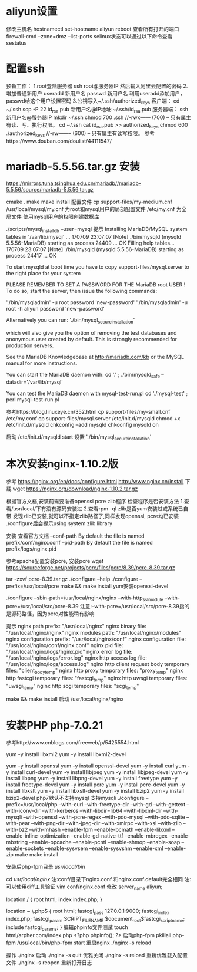 
* aliyun设置
	修改主机名 hostnamectl set-hostname aliyun
				reboot
	查看所有打开的端口 firewall-cmd --zone=dmz --list-ports
	selinux状态可以通过以下命令查看 sestatus
* 配置ssh
预备工作： 
1.root登陆服务器 
ssh root@服务器IP 
然后输入阿里云配置的密码 
2.增加普通新用户 
useradd 新用户名 
passwd 新用户名 
利用useradd添加用户，passwd给这个用户设置密码 
3.公钥写入~/.ssh/authorized_keys 
客户端： 
cd ~/.ssh 
scp -P 22 id_rsa.pub 新用户名@IP地址:~/.ssh/id_rsa.pub 
服务器端： 
ssh 新用户名@服务器IP 
mkdir ~/.ssh 
chmod 700 .ssh //-rwx------ (700) -- 只有属主有读、写、执行权限。 
cd ~/.ssh 
cat id_rsa.pub >> authorized_keys 
chmod 600 ./authorized_keys //-rw------- (600) -- 只有属主有读写权限。
 	  参考https://www.douban.com/doulist/44111547/

* mariadb-5.5.56.tar.gz 安装
https://mirrors.tuna.tsinghua.edu.cn/mariadb//mariadb-5.5.56/source/mariadb-5.5.56.tar.gz

cmake .
  make 
  make install 
配置文件
 cp support-files/my-medium.cnf /usr/local/mysql/my.cnf 为root和mysql用户的局部配置文件
     /etc/my.cnf 为全局文件
使用mysql用户的权限创建数据库

./scripts/mysql_install_db --user=mysql
提示
Installing MariaDB/MySQL system tables in '/var/lib/mysql' ...
170709 23:07:07 [Note] ./bin/mysqld (mysqld 5.5.56-MariaDB) starting as process 24409 ...
OK
Filling help tables...
170709 23:07:07 [Note] ./bin/mysqld (mysqld 5.5.56-MariaDB) starting as process 24417 ...
OK

To start mysqld at boot time you have to copy
support-files/mysql.server to the right place for your system

PLEASE REMEMBER TO SET A PASSWORD FOR THE MariaDB root USER !
To do so, start the server, then issue the following commands:

'./bin/mysqladmin' -u root password 'new-password'
'./bin/mysqladmin' -u root -h aliyun password 'new-password'

Alternatively you can run:
'./bin/mysql_secure_installation'

which will also give you the option of removing the test
databases and anonymous user created by default.  This is
strongly recommended for production servers.

See the MariaDB Knowledgebase at http://mariadb.com/kb or the
MySQL manual for more instructions.

You can start the MariaDB daemon with:
cd '.' ; ./bin/mysqld_safe --datadir='/var/lib/mysql'

You can test the MariaDB daemon with mysql-test-run.pl
cd './mysql-test' ; perl mysql-test-run.pl


参考https://blog.linuxeye.cn/352.html
cp support-files/my-small.cnf /etc/my.conf
cp support-files/mysql.server /etc/init.d/mysqld
chmod +x /etc/init.d/mysqld
chkconfig --add mysqld
chkconfig mysqld on

启动 /etc/init.d/mysqld start
设置 './bin/mysql_secure_installation'


* 本次安装nginx-1.10.2版
参考
	https://nginx.org/en/docs/configure.html
	http://www.nginx.cn/install	
下载
		wget https://nginx.org/download/nginx-1.10.2.tar.gz
	
	根据官方文档,安装前需要准备openssl pcre zlib程序
		检查程序是否安装方法
			1.查看/usr/local/下有没有源码安装过
			2.查看rpm -ql zlib是否yum安装过或系统已自带
				发现zlib已安装,就可以不指定zlib路径了,同样发现openssl, pcre均已安装
					./configure后会提示using system zlib library
			
	安装
		查看官方文档
		--conf-path  By default the file is named prefix/conf/nginx.conf
		--pid-path By default the file is named prefix/logs/nginx.pid

参考apache配置安装pcre,
安装pcre
		wget https://sourceforge.net/projects/pcre/files/pcre/8.39/pcre-8.39.tar.gz 

		tar -zxvf pcre-8.39.tar.gz
		./configure --help
		./configure --prefix=/usr/local/pcre
		make && make install
	yum安装openssl-devel
		
		./configure --sbin-path=/usr/local/nginx/nginx --with-http_ssl_module --with-pcre=/usr/local/src/pcre-8.39
			注意:--with-pcre=/usr/local/src/pcre-8.39指的是源码路径，因为pcre对性能稍有影响
			
		提示
			  nginx path prefix: "/usr/local/nginx"
			  nginx binary file: "/usr/local/nginx/nginx"
			  nginx modules path: "/usr/local/nginx/modules"
			  nginx configuration prefix: "/usr/local/nginx/conf"
			  nginx configuration file: "/usr/local/nginx/conf/nginx.conf"
			  nginx pid file: "/usr/local/nginx/logs/nginx.pid"
			  nginx error log file: "/usr/local/nginx/logs/error.log"
			  nginx http access log file: "/usr/local/nginx/logs/access.log"
			  nginx http client request body temporary files: "client_body_temp"
			  nginx http proxy temporary files: "proxy_temp"
			  nginx http fastcgi temporary files: "fastcgi_temp"
			  nginx http uwsgi temporary files: "uwsgi_temp"
			  nginx http scgi temporary files: "scgi_temp"

        make && make install
	启动
		/usr/local/nginx/nginx
		
* 安装PHP php-7.0.21
参考http://www.cnblogs.com/freeweb/p/5425554.html

yum -y install libxml2
yum -y install libxml2-devel

yum -y install openssl
yum -y install openssl-devel
yum -y install curl
yum -y install curl-devel
yum -y install libjpeg
yum -y install libjpeg-devel
yum -y install libpng
yum -y install libpng-devel
yum -y install freetype
yum -y install freetype-devel
yum -y install pcre
yum -y install pcre-devel
yum -y install libxslt
yum -y install libxslt-devel
yum -y install bzip2
yum -y install bzip2-devel
php7默认不支持mysql 支持mysqli
./configure --prefix=/usr/local/php --with-curl --with-freetype-dir --with-gd --with-gettext --with-iconv-dir --with-kerberos --with-libdir=lib64 --with-libxml-dir --with-mysqli --with-openssl --with-pcre-regex --with-pdo-mysql --with-pdo-sqlite --with-pear --with-png-dir --with-jpeg-dir --with-xmlrpc --with-xsl --with-zlib --with-bz2 --with-mhash --enable-fpm --enable-bcmath --enable-libxml --enable-inline-optimization --enable-gd-native-ttf --enable-mbregex --enable-mbstring --enable-opcache --enable-pcntl --enable-shmop --enable-soap --enable-sockets --enable-sysvsem --enable-sysvshm --enable-xml --enable-zip
make
make install

安装后php-fpm目录 /usr/local/bin/

		cd /usr/local/nginx/		
			注:conf/目录下nginx.conf 和nginx.conf.default完全相同
				注:可以使用diff工具验证
		vim conf/nginx.conf		
		修改
			server_name  aliyun;
			
			location / {
				root   html;
				index  index.php;
			}
			
			location ~ \.php$ {
				root           html;
				fastcgi_pass   127.0.0.1:9000;
				fastcgi_index  index.php;
				fastcgi_param  SCRIPT_FILENAME  $document_root$fastcgi_script_name;
				include        fastcgi_params;
			}
	编辑phpinfo文件测试
		touch html/arpher.com/index.php
			<?php phpinfo(); ?>
	启动php-fpm 
          pkillall php-fpm
          /usr/local/bin/php-fpm start
	重启nginx
		./nginx -s reload
		
	操作
		./nginx			启动
		./nginx -s quit  优雅关闭
		./nginx -s reload 重新优雅载入配置文件
		./nginx -s reopen 重新打开日志
		
					

	




